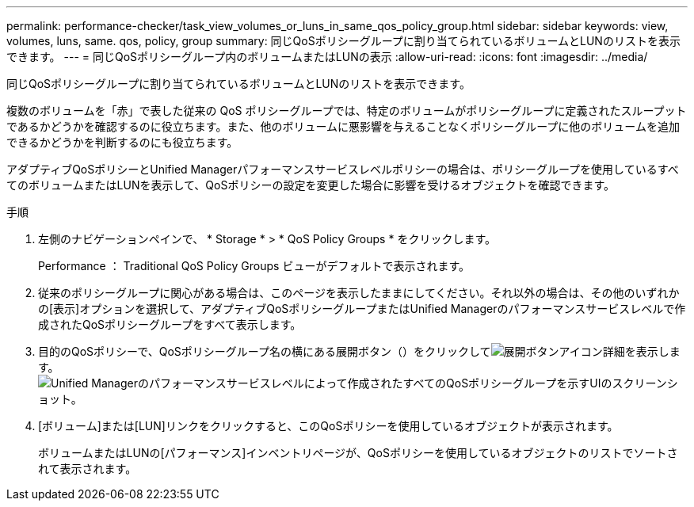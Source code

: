 ---
permalink: performance-checker/task_view_volumes_or_luns_in_same_qos_policy_group.html 
sidebar: sidebar 
keywords: view, volumes, luns, same. qos, policy, group 
summary: 同じQoSポリシーグループに割り当てられているボリュームとLUNのリストを表示できます。 
---
= 同じQoSポリシーグループ内のボリュームまたはLUNの表示
:allow-uri-read: 
:icons: font
:imagesdir: ../media/


[role="lead"]
同じQoSポリシーグループに割り当てられているボリュームとLUNのリストを表示できます。

複数のボリュームを「赤」で表した従来の QoS ポリシーグループでは、特定のボリュームがポリシーグループに定義されたスループットであるかどうかを確認するのに役立ちます。また、他のボリュームに悪影響を与えることなくポリシーグループに他のボリュームを追加できるかどうかを判断するのにも役立ちます。

アダプティブQoSポリシーとUnified Managerパフォーマンスサービスレベルポリシーの場合は、ポリシーグループを使用しているすべてのボリュームまたはLUNを表示して、QoSポリシーの設定を変更した場合に影響を受けるオブジェクトを確認できます。

.手順
. 左側のナビゲーションペインで、 * Storage * > * QoS Policy Groups * をクリックします。
+
Performance ： Traditional QoS Policy Groups ビューがデフォルトで表示されます。

. 従来のポリシーグループに関心がある場合は、このページを表示したままにしてください。それ以外の場合は、その他のいずれかの[表示]オプションを選択して、アダプティブQoSポリシーグループまたはUnified Managerのパフォーマンスサービスレベルで作成されたQoSポリシーグループをすべて表示します。
. 目的のQoSポリシーで、QoSポリシーグループ名の横にある展開ボタン（）をクリックしてimage:../media/chevron_down.gif["展開ボタンアイコン"]詳細を表示します。image:../media/adaptive_qos_expanded.gif["Unified Managerのパフォーマンスサービスレベルによって作成されたすべてのQoSポリシーグループを示すUIのスクリーンショット。"]
. [ボリューム]または[LUN]リンクをクリックすると、このQoSポリシーを使用しているオブジェクトが表示されます。
+
ボリュームまたはLUNの[パフォーマンス]インベントリページが、QoSポリシーを使用しているオブジェクトのリストでソートされて表示されます。


